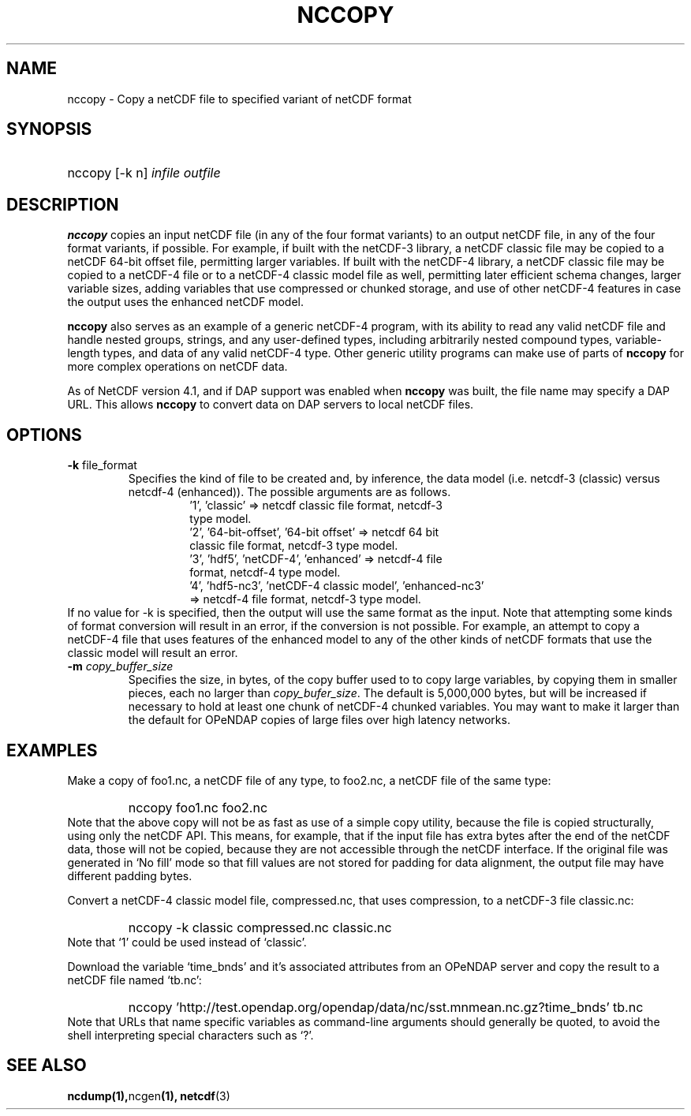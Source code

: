 .\" $Header: /upc/share/CVS/netcdf-3/ncdump/nccopy.1,v 1.7 2009/12/09 13:49:31 russ Exp $
.TH NCCOPY 1 "$Date: 2009/12/09 13:49:31 $" "Printed: \n(yr-\n(mo-\n(dy" "UNIDATA UTILITIES"
.SH NAME
nccopy \- Copy a netCDF file to specified variant of netCDF format
.SH SYNOPSIS
.ft B
.HP
nccopy
.nh
\%[-k n]
\%\fIinfile\fP
\%\fIoutfile\fP
.hy
.ft
.SH DESCRIPTION
\fBnccopy\fP
copies an input netCDF file (in any of the four format variants) to an
output netCDF file, in any of the four format variants, if possible.
For example, if built with the netCDF-3 library, a netCDF classic file
may be copied to a netCDF 64-bit offset file, permitting larger
variables.
If built with the netCDF-4 library, a netCDF classic file may be
copied to a netCDF-4 file or to a netCDF-4 classic 
model file as well, permitting later efficient schema changes, larger
variable sizes, adding variables that use compressed or chunked
storage, and use of other netCDF-4 features in case the output uses
the enhanced netCDF model.
.LP
\fBnccopy\fP also serves as an example of a generic netCDF-4 program,
with its ability to read any valid netCDF file and handle nested
groups, strings, and any user-defined types, including arbitrarily
nested compound types, variable-length types, and data of any valid
netCDF-4 type.  Other generic utility programs can make use of parts
of \fBnccopy\fP for more complex operations on netCDF data.
.LP
As of NetCDF version 4.1, and if DAP support was enabled when \fBnccopy\fP
was built, the file name may specify a DAP URL. This allows \fBnccopy\fP
to convert data on DAP servers to local netCDF files.
.SH OPTIONS
.IP "\fB-k \fRfile_format\fP"
Specifies the kind of file to be created and, by inference,
the data model (i.e. netcdf-3 (classic) versus
netcdf-4 (enhanced)).
The possible arguments are as follows.
.RS
.RS
.IP "'1', 'classic' => netcdf classic file format, netcdf-3 type model."
.IP "'2', '64-bit-offset', '64-bit offset' => netcdf 64 bit classic file format, netcdf-3 type model."
.IP "'3', 'hdf5', 'netCDF-4', 'enhanced' => netcdf-4 file format, netcdf-4 type model."
.IP "'4', 'hdf5-nc3', 'netCDF-4 classic model', 'enhanced-nc3' => netcdf-4 file format, netcdf-3 type model."
.RE
.RE
If no value for -k is specified, then the output will use the same
format as the input.  Note that attempting some kinds of format
conversion will result in an error, if the conversion is not
possible.  For example, an attempt to copy a netCDF-4 file that uses
features of the enhanced model to any of the other kinds of netCDF
formats that use the classic model will result an error.
.IP "\fB-m \fIcopy_buffer_size\fP"
Specifies the size, in bytes, of the copy buffer used to
to copy large variables, by copying them in smaller pieces, each no
larger than \fIcopy_bufer_size\fP.  The default is 5,000,000 bytes,
but will be increased if necessary to hold at least one chunk of
netCDF-4 chunked variables.  You may want to make
it larger than the default for OPeNDAP copies of large files over high
latency networks. 
.SH EXAMPLES
.LP
Make a copy of foo1.nc, a netCDF file of any type, to foo2.nc, a
netCDF file of the same type:
.RS
.HP
nccopy foo1.nc foo2.nc
.RE
Note that the above copy will not be as fast as use of a
simple copy utility, because the file is copied structurally, using only the netCDF
API.  This means, for example, that if the input file has extra bytes
after the end of the
netCDF data, those will not be copied, because they are not accessible
through the netCDF interface.  If the original file was generated in
`No fill' mode so that fill values are not stored for padding for data
alignment, the output file may have different padding bytes.
.LP
Convert a netCDF-4 classic model file, compressed.nc, that uses compression,
to a netCDF-3 file classic.nc:
.RS
.HP
nccopy -k classic compressed.nc classic.nc
.RE
Note that `1' could be used instead of `classic'.
.LP
Download the variable `time_bnds' and it's associated attributes from
an OPeNDAP server and copy the result to a netCDF file named `tb.nc':
.RS
.HP
nccopy 'http://test.opendap.org/opendap/data/nc/sst.mnmean.nc.gz?time_bnds' tb.nc
.RE
Note that URLs that name specific variables as command-line arguments
should generally be quoted, to avoid the shell interpreting special
characters such as `?'.
.SH "SEE ALSO"
.LP
.BR ncdump(1), ncgen (1),
.BR netcdf (3)

